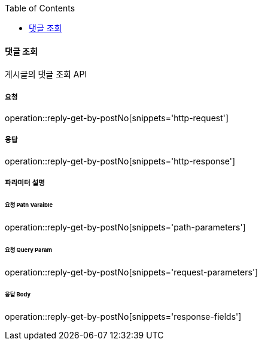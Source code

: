 :toc:

==== 댓글 조회

게시글의 댓글 조회 API

===== 요청

operation::reply-get-by-postNo[snippets='http-request']

===== 응답

operation::reply-get-by-postNo[snippets='http-response']

===== 파라미터 설명

====== 요청 Path Varaible

operation::reply-get-by-postNo[snippets='path-parameters']

====== 요청 Query Param

operation::reply-get-by-postNo[snippets='request-parameters']

====== 응답 Body

operation::reply-get-by-postNo[snippets='response-fields']
